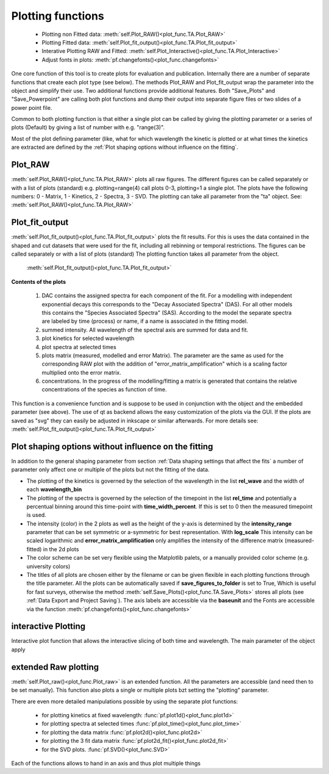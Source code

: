 Plotting functions
==================

	* Plotting non Fitted data:	:meth:`self.Plot_RAW()<plot_func.TA.Plot_RAW>`
	* Plotting Fitted data:		:meth:`self.Plot_fit_output()<plot_func.TA.Plot_fit_output>`
	* Interative Plotting RAW and Fitted:	:meth:`self.Plot_Interactive()<plot_func.TA.Plot_Interactive>`
	* Adjust fonts in plots:		:meth:`pf.changefonts()<plot_func.changefonts>`

One core function of this tool is to create plots for evaluation and
publication. Internally there are a number of separate functions that 
create each plot type (see below). The methods Plot_RAW and Plot_fit_output 
wrap the parameter into the object and simplify their use. Two additional functions
provide additional features. Both "Save_Plots" and "Save_Powerpoint" are 
calling both plot functions and dump their output into separate figure files or two 
slides of a power point file.

Common to both plotting function is that either a single plot can be called by giving
the plotting parameter or a series of plots (Default) by giving a list of number with 
e.g. "range(3)".

Most of the plot defining parameter (like, what for which wavelength the kinetic 
is plotted or at what times the kinetics are extracted are defined by the
:ref:´Plot shaping options without influence on the fitting´.

Plot_RAW
--------

:meth:`self.Plot_RAW()<plot_func.TA.Plot_RAW>` plots all raw figures. The different figures can be called
separately or with a list of plots (standard) e.g. plotting=range(4)
call plots 0-3, plotting=1 a single plot. The plots have the following
numbers: 0 - Matrix, 1 - Kinetics, 2 - Spectra, 3 - SVD. The plotting
can take all parameter from the "ta" object. See:
:meth:`self.Plot_RAW()<plot_func.TA.Plot_RAW>`

Plot_fit_output
---------------

:meth:`self.Plot_fit_output()<plot_func.TA.Plot_fit_output>` plots the fit results. For this is uses the data
contained in the shaped and cut datasets that were used for the fit,
including all rebinning or temporal restrictions. The figures can be
called separately or with a list of plots (standard)
The plotting function takes all parameter from the object.

	:meth:`self.Plot_fit_output()<plot_func.TA.Plot_fit_output>`

**Contents of the plots**

   #. DAC contains the assigned spectra for each component of the fit. For
      a modelling with independent exponential decays this corresponds to
      the "Decay Associated Spectra" (DAS). For all other models this
      contains the "Species Associated Spectra" (SAS). According to the
      model the separate spectra are labeled by time (process) or name, if
      a name is associated in the fitting model.
   #. summed intensity. All wavelength of the spectral axis are summed for
      data and fit. 
   #. plot kinetics for selected wavelength 
   #. plot spectra at selected times
   #. plots matrix (measured, modelled and error Matrix). The parameter are
      the same as used for the corresponding RAW plot with the addition of
      "error_matrix_amplification" which is a scaling factor multiplied
      onto the error matrix.
   #. concentrations. In the progress of the modelling/fitting a matrix is
      generated that contains the relative concentrations of the species
      as function of time. 

This function is a convenience function and is suppose to be used in
conjunction with the object and the embedded parameter (see above). The
use of qt as backend allows the easy customization of the plots via the
GUI. If the plots are saved as "svg" they can easily be adjusted in
inkscape or similar afterwards.
For more details see: :meth:`self.Plot_fit_output()<plot_func.TA.Plot_fit_output>`

Plot shaping options without influence on the fitting
-----------------------------------------------------

In addition to the general shaping parameter from section :ref:`Data shaping settings that affect the fits`
a number of parameter only affect one or multiple of the plots but not the fitting of the data.

* 	The plotting of the kinetics is governed by the selection of the wavelength in the list **rel_wave** 
	and the width of each **wavelength_bin**
* 	The plotting of the spectra is governed by the selection of the timepoint in the list  **rel_time** 
	and potentially a percentual binning around this time-point with **time_width_percent**. If this is set to 0
	then the measured timepoint is used. 
*	The intensity (color) in the 2 plots as well as the height of the y-axis is determined by the **intensity_range** 
	parameter that can be set symmetric or a-symmetric for best representation. With **log_scale** 
	This intensity can be scaled logarithmic and **error_matrix_amplification** only amplifies the intensity of the 
	difference matrix (measured-fitted) in the 2d plots
* 	The color scheme can be set very flexible using the Matplotlib palets, or a manually provided color scheme 
	(e.g. university colors)
*	The titles of all plots are chosen either by the filename or can be given flexible in each plotting functions 
	through the title parameter. All the plots can be automatically saved if **save_figures_to_folder** is set to True,
	Which is useful for fast surveys, otherwise the method :meth:`self.Save_Plots()<plot_func.TA.Save_Plots>` 
	stores all plots (see :ref:`Data Export and Project Saving`). The axis labels are accessible via the **baseunit** 
	and the Fonts are accessible via the function :meth:`pf.changefonts()<plot_func.changefonts>`

interactive Plotting
---------------------

Interactive plot function that allows the interactive slicing of both time and wavelength. The main parameter of the object apply



extended Raw plotting
---------------------

:meth:`self.Plot_raw()<plot_func.Plot_raw>` is an extended function. All the parameters are 
accessible (and need then to be set manually). This function also plots a single 
or multiple plots bzt setting the "plotting" parameter. 

There are even more detailed manipulations possible by using the
separate plot functions:
 
	* for plotting kinetics at fixed wavelength: :func:`pf.plot1d()<plot_func.plot1d>`
	* for plotting spectra at selected times :func:`pf.plot_time()<plot_func.plot_time>` 
	* for plotting the data matrix :func:`pf.plot2d()<plot_func.plot2d>`
	* for plotting the 3 fit data matrix :func:`pf.plot2d_fit()<plot_func.plot2d_fit>`
	* for the SVD plots. :func:`pf.SVD()<plot_func.SVD>` 
	
Each of the functions allows to hand in an axis and thus plot multiple things
